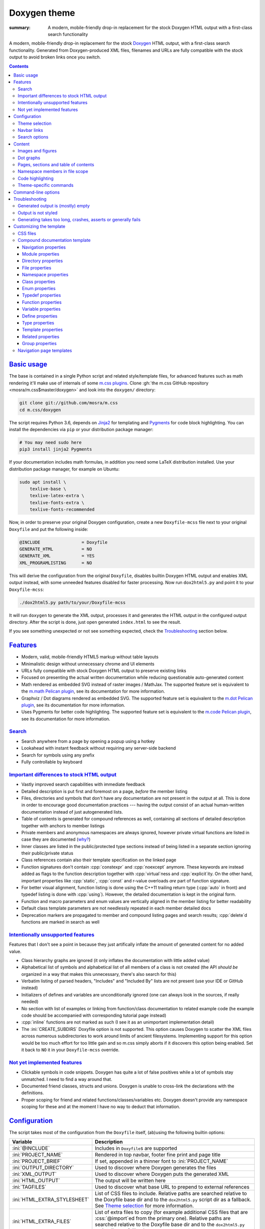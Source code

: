 ..
    This file is part of m.css.

    Copyright © 2017, 2018 Vladimír Vondruš <mosra@centrum.cz>

    Permission is hereby granted, free of charge, to any person obtaining a
    copy of this software and associated documentation files (the "Software"),
    to deal in the Software without restriction, including without limitation
    the rights to use, copy, modify, merge, publish, distribute, sublicense,
    and/or sell copies of the Software, and to permit persons to whom the
    Software is furnished to do so, subject to the following conditions:

    The above copyright notice and this permission notice shall be included
    in all copies or substantial portions of the Software.

    THE SOFTWARE IS PROVIDED "AS IS", WITHOUT WARRANTY OF ANY KIND, EXPRESS OR
    IMPLIED, INCLUDING BUT NOT LIMITED TO THE WARRANTIES OF MERCHANTABILITY,
    FITNESS FOR A PARTICULAR PURPOSE AND NONINFRINGEMENT. IN NO EVENT SHALL
    THE AUTHORS OR COPYRIGHT HOLDERS BE LIABLE FOR ANY CLAIM, DAMAGES OR OTHER
    LIABILITY, WHETHER IN AN ACTION OF CONTRACT, TORT OR OTHERWISE, ARISING
    FROM, OUT OF OR IN CONNECTION WITH THE SOFTWARE OR THE USE OR OTHER
    DEALINGS IN THE SOFTWARE.
..

Doxygen theme
#############

:summary: A modern, mobile-friendly drop-in replacement for the stock Doxygen
    HTML output with a first-class search functionality

.. role:: cpp(code)
    :language: cpp
.. role:: css(code)
    :language: css
.. role:: html(code)
    :language: html
.. role:: ini(code)
    :language: ini
.. role:: jinja(code)
    :language: jinja
.. role:: js(code)
    :language: js
.. role:: py(code)
    :language: py
.. role:: sh(code)
    :language: sh

A modern, mobile-friendly drop-in replacement for the stock
`Doxygen <https://www.doxygen.org>`_ HTML output, with a first-class search
functionality. Generated from Doxygen-produced XML files, filenames and URLs
are fully compatible with the stock output to avoid broken links once you
switch.

.. button-success:: https://doc.magnum.graphics

    Live demo

    doc.magnum.graphics

.. contents::
    :class: m-block m-default

`Basic usage`_
==============

.. note-warning::

    The script depends on features released in Doxygen 1.8.14 (December 2017).
    It may work reasonably well with older versions, but I can't guarantee
    that. Upgrade to the latest version to have the best experience.

    Some features depend on newer versions or patches that are not yet
    integrated in Doxygen, in that case the documentation mentions which
    revision to use or which patch you need to apply.

The base is contained in a single Python script and related style/template
files, for advanced features such as math rendering it'll make use of internals
of some `m.css plugins <{filename}/plugins.rst>`_. Clone
:gh:`the m.css GitHub repository <mosra/m.css$master/doxygen>` and look into
the ``doxygen/`` directory:

.. code:: sh

    git clone git://github.com/mosra/m.css
    cd m.css/doxygen

The script requires Python 3.6, depends on `Jinja2 <http://jinja.pocoo.org/>`_
for templating and `Pygments <http://pygments.org/>`_ for code block
highlighting. You can install the dependencies via ``pip`` or your distribution
package manager:

.. code:: sh

    # You may need sudo here
    pip3 install jinja2 Pygments

If your documentation includes math formulas, in addition you need some LaTeX
distribution installed. Use your distribution package manager, for example on
Ubuntu:

.. code:: sh

    sudo apt install \
        texlive-base \
        texlive-latex-extra \
        texlive-fonts-extra \
        texlive-fonts-recommended

.. note-success::

    This tool makes use of the ``latex2svg.py`` utility from :gh:`tuxu/latex2svg`,
    © 2017 `Tino Wagner <http://www.tinowagner.com/>`_, licensed under
    :gh:`MIT <tuxu/latex2svg$master/LICENSE.md>`.

Now, in order to preserve your original Doxygen configuration, create a new
``Doxyfile-mcss`` file next to your original ``Doxyfile`` and put the following
inside:

.. code:: ini

    @INCLUDE                = Doxyfile
    GENERATE_HTML           = NO
    GENERATE_XML            = YES
    XML_PROGRAMLISTING      = NO

This will derive the configuration from the original ``Doxyfile``, disables
builtin Doxygen HTML output and enables XML output instead, with some unneeded
features disabled for faster processing. Now run ``dox2html5.py`` and point it
to your ``Doxyfile-mcss``:

.. code:: sh

    ./dox2html5.py path/to/your/Doxyfile-mcss

It will run ``doxygen`` to generate the XML output, processes it and generates
the HTML output in the configured output directory. After the script is done,
just open generated ``index.html`` to see the result.

If you see something unexpected or not see something expected, check the
`Troubleshooting`_ section below.

`Features`_
===========

-   Modern, valid, mobile-friendly HTML5 markup without table layouts
-   Minimalistic design without unnecessary chrome and UI elements
-   URLs fully compatible with stock Doxygen HTML output to preserve existing
    links
-   Focused on presenting the actual written documentation while reducing
    questionable auto-generated content
-   Math rendered as embedded SVG instead of raster images / MathJax. The
    supported feature set is equivalent to the `m.math Pelican plugin <{filename}/plugins/math-and-code.rst#math>`_,
    see its documentation for more information.
-   Graphviz / Dot diagrams rendered as embedded SVG. The supported feature set
    is equivalent to the `m.dot Pelican plugin <{filename}/plugins/plots-and-graphs.rst#graphs>`_,
    see its documentation for more information.
-   Uses Pygments for better code highlighting. The supported feature set is
    equivalent to the `m.code Pelican plugin <{filename}/plugins/math-and-code.rst#code>`_,
    see its documentation for more information.

`Search`_
---------

-   Search anywhere from a page by opening a popup using a hotkey
-   Lookahead with instant feedback without requiring any server-side backend
-   Search for symbols using any prefix
-   Fully controllable by keyboard

.. image:: {static}/static/opengl-search.png

.. note-success::

    If you want to know more, the search functionality implementation and
    features are detailed
    `in this blog post <https://blog.magnum.graphics/meta/implementing-a-fast-doxygen-search/>`_.

`Important differences to stock HTML output`_
---------------------------------------------

-   Vastly improved search capabilities with immediate feedback
-   Detailed description is put first and foremost on a page, *before* the
    member listing
-   Files, directories and symbols that don't have any documentation are not
    present in the output at all. This is done in order to encourage good
    documentation practices --- having the output consist of an actual
    human-written documentation instead of just autogenerated lists.
-   Table of contents is generated for compound references as well, containing
    all sections of detailed description together with anchors to member
    listings
-   Private members and anonymous namespaces are always ignored, however
    private virtual functions are listed in case they are documented
    (`why? <http://www.gotw.ca/publications/mill18.htm>`_)
-   Inner classes are listed in the public/protected type sections instead of
    being listed in a separate section ignoring their public/private status
-   Class references contain also their template specification on the linked
    page
-   Function signatures don't contain :cpp:`constexpr` and :cpp:`noexcept`
    anymore. These keywords are instead added as flags to the function
    description together with :cpp:`virtual`\ ness and :cpp:`explicit`\ ity. On
    the other hand, important properties like :cpp:`static`, :cpp:`const` and
    r-value overloads *are* part of function signature.
-   For better visual alignment, function listing is done using the C++11
    trailing return type (:cpp:`auto` in front) and typedef listing is done
    with :cpp:`using`). However, the detailed documentation is kept in the
    original form.
-   Function and macro parameters and enum values are vertically aligned in
    the member listing for better readability
-   Default class template parameters are not needlessly repeated in each
    member detailed docs
-   Deprecation markers are propagated to member and compound listing pages and
    search results; :cpp:`delete`\ d functions are marked in search as well

`Intentionally unsupported features`_
-------------------------------------

.. note-danger:: Warning: opinions

    This list presents my opinions. Not everybody likes my opinions.

Features that I don't see a point in because they just artifically inflate the
amount of generated content for no added value.

-   Class hierarchy graphs are ignored (it only inflates the documentation with
    little added value)
-   Alphabetical list of symbols and alphabetical list of all members of a
    class is not created (the API *should be* organized in a way that makes
    this unnecessary, there's also search for this)
-   Verbatim listing of parsed headers, "Includes" and "Included By" lists are
    not present (use your IDE or GitHub instead)
-   Initializers of defines and variables are unconditionally ignored (one can
    always look in the sources, if really needed)
-   No section with list of examples or linking from function/class
    documentation to related example code (he example code should be
    accompanied with corresponding tutorial page instead)
-   :cpp:`inline` functions are not marked as such (I see it as an unimportant
    implementation detail)
-   The :ini:`CREATE_SUBDIRS` Doxyfile option is not supported. This option
    causes Doxygen to scatter the XML files across numerous subdirectories to
    work around limits of ancient filesystems. Implementing support for this
    option would be too much effort for too little gain and so m.css simply
    aborts if it discovers this option being enabled. Set it back to ``NO`` it
    in your ``Doxyfile-mcss`` override.

`Not yet implemented features`_
-------------------------------

-   Clickable symbols in code snippets. Doxygen has quite a lot of false
    positives while a lot of symbols stay unmatched. I need to find a way
    around that.
-   Documented friend classes, structs and unions. Doxygen is unable to
    cross-link the declarations with the definitions.
-   Proper scoping for friend and related functions/classes/variables etc.
    Doxygen doesn't provide any namespace scoping for these and at the moment
    I have no way to deduct that information.

`Configuration`_
================

The script takes most of the configuration from the ``Doxyfile`` itself,
(ab)using the following builtin options:

.. class:: m-table m-fullwidth

=============================== ===============================================
Variable                        Description
=============================== ===============================================
:ini:`@INCLUDE`                 Includes in ``Doxyfile``\ s are supported
:ini:`PROJECT_NAME`             Rendered in top navbar, footer fine print and
                                page title
:ini:`PROJECT_BRIEF`            If set, appended in a thinner font to
                                :ini:`PROJECT_NAME`
:ini:`OUTPUT_DIRECTORY`         Used to discover where Doxygen generates the
                                files
:ini:`XML_OUTPUT`               Used to discover where Doxygen puts the
                                generated XML
:ini:`HTML_OUTPUT`              The output will be written here
:ini:`TAGFILES`                 Used to discover what base URL to prepend to
                                external references
:ini:`HTML_EXTRA_STYLESHEET`    List of CSS files to include. Relative paths
                                are searched relative to the Doxyfile base dir
                                and to the ``dox2html5.py`` script dir as a
                                fallback. See `Theme selection`_ for more
                                information.
:ini:`HTML_EXTRA_FILES`         List of extra files to copy (for example
                                additional CSS files that are :css:`@import`\ ed
                                from the primary one). Relative paths are
                                searched relative to the Doxyfile base dir and
                                to the ``dox2html5.py`` script dir as a
                                fallback.
:ini:`DOT_FONTNAME`             Font name to use for ``@dot`` and ``@dotfile``
                                commands. To ensure consistent look with the
                                default m.css themes, set it to
                                ``Source Sans Pro``. Doxygen default is
                                ``Helvetica``.
:ini:`DOT_FONTSIZE`             Font size to use for ``@dot`` and ``@dotfile``
                                commands. To ensure consistent look with the
                                default m.css themes, set it to ``16``.
                                Doxygen default is ``10``.
=============================== ===============================================

In addition, the m.css Doxygen theme recognizes the following extra options:

.. class:: m-table m-fullwidth

=================================== ===========================================
Variable                            Description
=================================== ===========================================
:ini:`M_THEME_COLOR`                Color for :html:`<meta name="theme-color" />`,
                                    corresponding to the CSS style. If empty,
                                    no :html:`<meta>` tag is rendered. See
                                    `Theme selection`_ for more information.
:ini:`M_FAVICON`                    Favicon URL, used to populate
                                    :html:`<link rel="icon" />`. If empty, no
                                    :html:`<link>` tag is rendered. Relative
                                    paths are searched relative to the Doxyfile
                                    base dir and to the ``dox2html5.py`` script
                                    dir as a fallback. See `Theme selection`_
                                    for more information.
:ini:`M_LINKS_NAVBAR1`              Left navbar column links. See
                                    `Navbar links`_ for more information.
:ini:`M_LINKS_NAVBAR2`              Right navbar column links. See
                                    `Navbar links`_ for more information.
:ini:`M_MAIN_PROJECT_URL`           If set and :ini:`PROJECT_BRIEF` is also
                                    set, then :ini:`PROJECT_NAME` in the top
                                    navbar will link to this URL and
                                    :ini:`PROJECT_BRIEF` into the documentation
                                    main page, similarly as `shown here <{filename}/css/page-layout.rst#link-back-to-main-site-from-a-subsite>`_.
:ini:`M_HTML_HEADER`                HTML code to put at the end of the
                                    :html:`<head>` element. Useful for linking
                                    arbitrary JavaScript code or, for example,
                                    adding :html:`<link>` CSS stylesheets with
                                    additional properties and IDs that are
                                    otherwise not possible with just
                                    :ini:`HTML_EXTRA_STYLESHEET`
:ini:`M_PAGE_HEADER`                HTML code to put at the top of every page.
                                    Useful for example to link to different
                                    versions of the same documentation. The
                                    ``{filename}`` placeholder is replaced with
                                    current file name.
:ini:`M_PAGE_FINE_PRINT`            HTML code to put into the footer. If not
                                    set, a default generic text is used. If
                                    empty, no footer is rendered at all. The
                                    ``{doxygen_version}`` placeholder is
                                    replaced with Doxygen version that
                                    generated the input XML files.
:ini:`M_CLASS_TREE_EXPAND_LEVELS`   How many levels of the class tree to
                                    expand. ``0`` means only the top-level
                                    symbols are shown. If not set, ``1`` is
                                    used.
:ini:`M_FILE_TREE_EXPAND_LEVELS`    How many levels of the file tree to expand.
                                    ``0`` means only the top-level dirs/files
                                    are shown. If not set, ``1`` is used.
:ini:`M_EXPAND_INNER_TYPES`         Whether to expand inner types (e.g. a class
                                    inside a class) in the symbol tree. If not
                                    set, ``NO`` is used.
:ini:`M_MATH_CACHE_FILE`            File to cache rendered math formulas. If
                                    not set, ``m.math.cache`` file in the
                                    output directory is used. Old cached output
                                    is periodically pruned and new formulas
                                    added to the file. Set it empty to disable
                                    caching.
:ini:`M_SEARCH_DISABLED`            Disable search functionality. If this
                                    option is set, no search data is compiled
                                    and the rendered HTML does not contain any
                                    search-related UI or support. If not set,
                                    ``NO`` is used.
:ini:`M_SEARCH_DOWNLOAD_BINARY`     Download search data as a binary to save
                                    bandwidth and initial processing time. If
                                    not set, ``NO`` is used. See `Search`_ for
                                    more information.
:ini:`M_SEARCH_HELP`                HTML code to display as help text on empty
                                    search popup. If not set, a default message
                                    is used. Has effect only if
                                    :ini:`M_SEARCH_DISABLED` is not ``YES``.
:ini:`M_SEARCH_EXTERNAL_URL`        URL for external search. The ``{query}``
                                    placeholder is replaced with urlencoded
                                    search string. If not set, no external
                                    search is offered. See `Search`_ for more
                                    information. Has effect only if
                                    :ini:`M_SEARCH_DISABLED` is not ``YES``.
=================================== ===========================================

Note that namespace, directory and page lists are always fully expanded as
these are not expected to be excessively large.

.. block-success:: Hiding extra options from Doxygen

    Doxygen complains on unknown options, so it's possible to add them
    prefixed with ``##!``. Line continuations are supported too, using ``##!``
    ensures that the options also survive Doxyfile upgrades using
    ``doxygen -u`` (which is not the case when the options would be specified
    directly):

    .. code:: ini

        ##! M_LINKS_NAVBAR1 = pages \
        ##!                   modules

`Theme selection`_
------------------

By default, the `dark m.css theme <{filename}/css/themes.rst#dark>`_ together
with Doxygen-theme-specific additions is used, which corresponds to the
following configuration:

.. code:: ini

    HTML_EXTRA_STYLESHEET = \
        https://fonts.googleapis.com/css?family=Source+Sans+Pro:400,400i,600,600i%7CSource+Code+Pro:400,400i,600 \
        ../css/m-dark+doxygen.compiled.css
    M_THEME_COLOR = #22272e
    M_FAVICON = favicon-dark.png

If you have a site already using the ``m-dark.compiled.css`` file, there's
another file called ``m-dark.doxygen.compiled.css``, which contains just the
Doxygen-theme-specific additions so you can reuse the already cached
``m-dark.compiled.css`` file from your main site:

.. code:: ini

    HTML_EXTRA_STYLESHEET = \
        https://fonts.googleapis.com/css?family=Source+Sans+Pro:400,400i,600,600i%7CSource+Code+Pro:400,400i,600 \
        ../css/m-dark.compiled.css \
        ../css/m-dark.doxygen.compiled.css
    M_THEME_COLOR = #22272e

If you prefer the `light m.css theme <{filename}/css/themes.rst#light>`_
instead, use the following configuration (and, similarly, you can use
``m-light.compiled.css`` together with ``m-light.doxygen.compiled-css`` in
place of ``m-light+doxygen.compiled.css``:

.. code:: ini

    HTML_EXTRA_STYLESHEET = \
        https://fonts.googleapis.com/css?family=Libre+Baskerville:400,400i,700,700i%7CSource+Code+Pro:400,400i,600 \
        ../css/m-light+doxygen.compiled.css
    M_THEME_COLOR = #cb4b16
    M_FAVICON = favicon-light.png

See the `CSS files`_ section below for more information about customizing the
CSS files.

`Navbar links`_
---------------

The :ini:`M_LINKS_NAVBAR1` and :ini:`M_LINKS_NAVBAR2` options define which
links are shown on the top navbar, split into left and right column on small
screen sizes. These options take a whitespace-separated list of compound IDs
and additionally the special ``pages``, ``modules``, ``namespaces``,
``annotated``, ``files`` IDs. By default the variables are defined like
following:

.. code:: ini

    M_LINKS_NAVBAR1 = pages namespaces
    M_LINKS_NAVBAR2 = annotated files

.. note-info::

    The theme by default assumes that the project is grouping symbols in
    namespaces. If you use modules (``@addtogroup`` and related commands) and
    you want to show their index in the navbar, add ``modules`` to one of
    the :ini:`M_LINKS_NAVBAR*` options, for example:

    .. code:: ini

        M_LINKS_NAVBAR1 = pages modules
        M_LINKS_NAVBAR2 = annotated files

Titles for the links are taken implicitly. Empty :ini:`M_LINKS_NAVBAR2` will
cause the navigation appear in a single column, setting both empty will cause
the navbar links to not be rendered at all.

A menu item is higlighted if a compound with the same ID is the current page
(and similarly for the special ``pages``, ... IDs).

It's possible to specify sub-menu items by enclosing more than one ID in
quotes. The top-level items then have to be specified each on a single line.
Example (note the mangled names, corresponding to filenames of given compounds
generated by Doxygen):

.. code:: ini

    M_LINKS_NAVBAR1 = \
        "namespaces namespaceFoo namespaceBar namespaceUtils" \
        "files dir_d3b07384d113edec49eaa6238ad5ff00 dir_cbd8f7984c654c25512e3d9241ae569f"

This will put links to namespaces Foo, Bar and Utils as a sub-items of a
top-level *Namespaces* item and links to two subdirectories as sub-items of the
*Files* item.

For custom links in the navbar it's possible to use HTML code directly, both
for a top-level item or in a submenu. The item is taken as everything from the
initial :html:`<a` to the first closing :html:`</a>`. In the following snippet,
there are two top-level items, first linking to the page index and having a
submenu linking to an e-mail address and a ``fine-print`` page and the second
linking to a GitHub project page:

.. code:: ini

    M_LINKS_NAVBAR2 = \
        "pages <a href=\"mailto:mosra@centrum.cz\">Contact</a> fine-print" \
        "<a href=\"https://github.com/mosra/m.css\">GitHub</a>"

`Search options`_
-----------------

Symbol search is implemented using JavaScript Typed Arrays and does not need
any server-side functionality to perform well --- the client automatically
downloads a tightly packed binary containing search data and performs search
directly on it.

However, due to `restrictions of Chromium-based browsers <https://bugs.chromium.org/p/chromium/issues/detail?id=40787&q=ajax%20local&colspec=ID%20Stars%20Pri%20Area%20Feature%20Type%20Status%20Summary%20Modified%20Owner%20Mstone%20OS>`_,
it's not possible to download data using :js:`XMLHttpRequest` when served from
a local file-system. Because of that, the search defaults to producing a
Base85-encoded representation of the search binary and loading that
asynchronously as a plain JavaScript file. This results in the search data
being 25% larger, but since this is for serving from a local filesystem, it's
not considered a problem. If your docs are accessed through a server (or you
don't need Chrome support), enable the :ini:`M_SEARCH_DOWNLOAD_BINARY` option.

If :ini:`M_SEARCH_EXTERNAL_URL` is specified, full-text search using an
external search engine is offered if nothing is found for given string or if
the user has JavaScript disabled. It's recommended to restrict the search to
a particular domain or add additional keywords to the search query to filter
out irrelevant results. Example, using Google search engine and restricting
the search to a subdomain:

.. code:: ini

    M_SEARCH_EXTERNAL_URL = "https://google.com/search?q=site:doc.magnum.graphics+{query}"

`Content`_
==========

Brief and detailed description is parsed as-is with the following
modifications:

-   Function parameter documentation, return value documentation, template
    parameter and exception documentation is extracted out of the text flow to
    allow for more flexible styling. It's also reordered to match parameter
    order and warnings are emitted if there are mismatches.
-   To make text content wrap better on narrow screens, :html:`<wbr/>` tags are
    added after ``::`` and ``_`` in long symbols in link titles and after ``/``
    in URLs.

Single-paragraph list items, function parameter description, table cell content
and return value documentation is stripped from the enclosing :html:`<p>` tag
to make the output more compact. If multiple paragraphs are present, nothing is
stripped. In case of lists, they are then rendered in an inflated form.
However, in order to achieve even spacing also with single-paragraph items,
it's needed use some explicit markup. Adding :html:`<p></p>` to a
single-paragraph item will make sure the enclosing :html:`<p>` is not stripped.

.. code-figure::

    .. code:: c++

        /**
        -   A list

            of multiple

            paragraphs.

        -   Another item

            <p></p>

            -   A sub list

                Another paragraph
        */

    .. raw:: html

        <ul>
          <li>
            <p>A list</p>
            <p>of multiple</p>
            <p>paragraphs.</p>
          </li>
          <li>
            <p>Another item</p>
            <ul>
              <li>
                <p>A sub list</p>
                <p>Another paragraph</p>
              </li>
            </ul>
          </li>
        </ul>

`Images and figures`_
---------------------

To match the stock HTML output, images that are marked with ``html`` target are
used. If image name is present, the image is rendered as a figure with caption.
It's possible affect width/height of the image using the ``sizespec`` parameter
(unlike stock Doxygen, which makes use of this field only for LaTeX output and
ignores it for HTML output). The parameter is converted to an inline CSS
:css:`width` or :css:`height` property, so the value has to contain the units
as well:

.. code:: c++

    /**
    @image image.png width=250px
    */

`Dot graphs`_
-------------

Grapviz ``dot`` graphs from the ``@dot`` and ``@dotfile`` commands are rendered
as an inline SVG. Graph name and the ``sizespec`` works equivalently to the
`Images and figures`_.

`Pages, sections and table of contents`_
----------------------------------------

Table of contents is unconditionally generated for all compound documentation
pages and includes both ``@section`` blocks in the detailed documentation as
well as the reference sections. If your documentation is using Markdown-style
headers (prefixed with ``##``, for example), the script is not able to generate
TOC entries for these. Upon encountering them, tt will warn and suggest to use
the ``@section`` command instead.

Table of contents for pages is generated only if they specify
``@tableofcontents`` in their documentation block.

`Namespace members in file scope`_
----------------------------------

Doxygen by default doesn't render namespace members for file documentation in
its XML output. To match the behavior of stock HTML output, enable the
:ini:`XML_NS_MEMB_FILE_SCOPE` option:

.. code:: ini

    XML_NS_MEMB_FILE_SCOPE = YES

.. note-warning:: Doxygen patches

    In order to use the :ini:`XML_NS_MEMB_FILE_SCOPE` option, you need Doxygen
    1.8.15 (released December 2018).

`Code highlighting`_
--------------------

Every code snippet should be annotated with language-specific extension like in
the example below. If not, the theme will assume C++ and emit a warning on
output. Language of snippets included via ``@include`` and related commands is
autodetected from filename.

.. code:: c++

    /**
    @code{.cpp}
    int main() { }
    @endcode
    */

Besides native Pygments mapping of file extensions to languages, there are the
following special cases:

.. class:: m-table m-fullwidth

=================== ===========================================================
Filename suffix     Detected language
=================== ===========================================================
``.h``              C++ (instead of C)
``.h.cmake``        C++ (instead of CMake), as this extension is often used for
                    C++ headers that are preprocessed with CMake
``.glsl``           GLSL. For some reason, stock Pygments detect only
                    ``.vert``, ``.frag`` and ``.geo`` extensions as GLSL.
``.conf``           INI (key-value configuration files)
``.ansi``           `Colored terminal output <{filename}/css/components.rst#colored-terminal-output>`_.
                    Use ``.shell-session`` pseudo-extension for simple
                    uncolored terminal output.
``.xml-jinja``      Jinja templates in XML markup (these don't have any
                    well-known extension otherwise)
``.html-jinja``     Jinja templates in HTML markup (these don't have any
                    well-known extension otherwise)
``.jinja``          Jinja templates (these don't have any
                    well-known extension otherwise)
=================== ===========================================================

The theme has experimental support for inline code highlighting. Inline code is
distinguished from code blocks using the following rules:

-   Code that is delimited from surrounding paragraphs with an empty line is
    considered as block.
-   Code that is coming from ``@include``, ``@snippet`` and related commands
    that paste external file content is always considered as block.
-   Code that is coming from ``@code`` and is not alone in a paragraph is
    considered as inline.
-   For compatibility reasons, if code that is detected as inline consists of
    more than one line, it's rendered as code block and a warning is printed to
    output.

Inline highlighted code is written also using the ``@code`` command, but as
writing things like

.. code:: c++

    /** Returns @code{.cpp} Magnum::Vector2 @endcode, which is
        @code{.glsl} vec2 @endcode in GLSL. */

is too verbose, it's advised to configure some aliases in your ``Doxyfile-mcss``.
For example, you can configure an alias for general inline code snippets and
shorter versions for commonly used languages like C++ and CMake.

.. code:: ini

    ALIASES += \
        "cb{1}=@code{\1}" \
        "ce=@endcode" \
        "cpp=@code{.cpp}" \
        "cmake=@code{.cmake}"

With this in place the above could be then written simply as:

.. code:: c++

    /** Returns @cpp Magnum::Vector2 @ce, which is @cb{.glsl} vec2 @ce in GLSL. */

If you need to preserve compatibility with stock Doxygen HTML output (because
it renders all ``@code`` sections as blocks), use the following fallback
aliases in the original ``Doxyfile``:

.. code:: ini

    ALIASES += \
        "cb{1}=<tt>" \
        "ce=</tt>" \
        "cpp=<tt>" \
        "cmake=<tt>"

.. block-warning:: Doxygen limitations

    It's not possible to use inline code highlighting in ``@brief``
    description. Code placed there is moved by Doxygen to the detailed
    description. Similarly, it's not possible to use it in an ``@xrefitem``
    (``@todo``, ``@bug``...) paragraph --- code placed there is moved to a
    paragraph after (but it works as expected for ``@note`` and similar).

    It's not possible to put a ``@code`` block (delimited by blank lines) to a
    Markdown list. A workaround is to use explicit HTML markup instead. See
    `Content`_ for more information about list behavior.

    .. code-figure::

        .. code:: c++

            /**
            <ul>
            <li>
                A paragraph.

                @code{.cpp}
                #include <os>
                @endcode
            </li>
            <li>
                Another paragraph.

                Yet another
            </li>
            </ul>
            */

        .. raw:: html

            <ul>
              <li>
                <p>A paragraph.</p>
                <pre class="m-code"><span class="cp">#include</span> <span class="cpf">&lt;os&gt;</span><span class="cp"></span></pre>
              </li>
              <li>
                <p>Another paragraph.</p>
                <p>Yet another</p>
              </li>
            </ul>

`Theme-specific commands`_
--------------------------

It's possible to insert custom m.css classes into the Doxygen output. Add the
following to your ``Doxyfile-mcss``:

.. code:: ini

    ALIASES += \
        "m_div{1}=@xmlonly<mcss:div xmlns:mcss=\"http://mcss.mosra.cz/doxygen/\" mcss:class=\"\1\">@endxmlonly" \
        "m_enddiv=@xmlonly</mcss:div>@endxmlonly" \
        "m_span{1}=@xmlonly<mcss:span xmlns:mcss=\"http://mcss.mosra.cz/doxygen/\" mcss:class=\"\1\">@endxmlonly" \
        "m_endspan=@xmlonly</mcss:span>@endxmlonly" \
        "m_class{1}=@xmlonly<mcss:class xmlns:mcss=\"http://mcss.mosra.cz/doxygen/\" mcss:class=\"\1\" />@endxmlonly" \
        "m_footernavigation=@xmlonly<mcss:footernavigation xmlns:mcss=\"http://mcss.mosra.cz/doxygen/\" />@endxmlonly" \
        "m_examplenavigation{2}=@xmlonly<mcss:examplenavigation xmlns:mcss=\"http://mcss.mosra.cz/doxygen/\" mcss:page=\"\1\" mcss:prefix=\"\2\" />@endxmlonly" \
        "m_keywords{1}=@xmlonly<mcss:search xmlns:mcss=\"http://mcss.mosra.cz/doxygen/\" mcss:keywords=\"\1\" />@endxmlonly" \
        "m_keyword{3}=@xmlonly<mcss:search xmlns:mcss=\"http://mcss.mosra.cz/doxygen/\" mcss:keyword=\"\1\" mcss:title=\"\2\" mcss:suffix-length=\"\3\" />@endxmlonly" \
        "m_enum_values_as_keywords=@xmlonly<mcss:search xmlns:mcss=\"http://mcss.mosra.cz/doxygen/\" mcss:enum-values-as-keywords=\"true\" />@endxmlonly"

If you need backwards compatibility with stock Doxygen HTML output, just make
the aliases empty in your original ``Doxyfile``. Note that you can rename the
aliases however you want to fit your naming scheme.

.. code:: ini

    ALIASES += \
        "m_div{1}=" \
        "m_enddiv=" \
        "m_span{1}=" \
        "m_endspan=" \
        "m_class{1}=" \
        "m_footernavigation=" \
        "m_examplenavigation{2}" \
        "m_keywords{1}=" \
        "m_keyword{3}=" \
        "m_enum_values_as_keywords="

With ``@m_class`` it's possible to add CSS classes to the immediately following
paragraph, image, table, list or math formula block. When used before a block
such as ``@par``, ``@note``, ``@see`` or ``@xrefitem``, the CSS class fully
overrides the block styling. By default :css:`.m-note` with some color and
:html:`<h4>` is used, with ``@m_class`` before it get :html:`<h3>` for the
title and you can turn it into a block, for example:

.. code-figure::

    .. code:: c++

        /**
        @m_class{m-block m-success}

        @par Third-party license info
            This utility depends on the [Magnum engine](https://magnum.graphics).
            It's licensed under MIT, so all you need to do is mention it in the
            credits of your commercial app.
        */

    .. block-success:: Third-party license info

        This utility depends on the `Magnum engine <https://magnum.graphics>`_.
        It's licensed under MIT, so all you need to do is mention it in the
        credits of your commercial app.

When used inline, it affects the immediately following emphasis, strong text,
link or inline math formula. Example usage:

.. code-figure::

    .. code:: c++

        /**
        A green formula:

        @m_class{m-success}

        @f[
            e^{i \pi} + 1 = 0
        @f]

        Use the @m_class{m-label m-warning} **Shift** key.
        */

    .. role:: label-warning
        :class: m-label m-warning

    A green formula:

    .. math::
        :class: m-success

        e^{i \pi} + 1 = 0

    Use the :label-warning:`Shift` key.

.. note-info::

    Due to parsing ambiguities, in order to affect the whole block with
    ``@m_class`` instead of just the immediately following inline element, you
    have to separate it from the paragraph with a blank line:

    .. code:: c++

        /**
        @m_class{m-text m-green}

        @m_class{m-text m-big}
        **This text is big,** but the whole paragraph is green.
        */

The builtin ``@parblock`` command can be combined with ``@m_class`` to wrap a
block of HTML code in a :html:`<div>` and add CSS classes to it. With
``@m_div`` and ``@m_span`` it's possible to wrap individual paragraphs or
inline text in :html:`<div>` / :html:`<span>` and add CSS classes to them
without any extra elements being added. Example usage and corresponding
rendered HTML output:

.. code-figure::

    .. code:: c++

        /**
        @m_class{m-note m-dim m-text-center} @parblock
        This block is rendered in a dim note.

        Centered.
        @endparblock

        @m_div{m-button m-primary} <a href="https://doc.magnum.graphics/">@m_div{m-big}See
        it live! @m_enddiv @m_div{m-small} uses the m.css theme @m_enddiv </a> @m_enddiv

        This text contains a @span{m-text m-success} green @endspan word.
        */

    .. note-dim::
        :class: m-text-center

        This paragraph is rendered in a dim note.

        Centered.

    .. button-primary:: https://doc.magnum.graphics

        See it live!

        uses the m.css theme

    .. role:: success
        :class: m-text m-success

    This text contains a :success:`green` word.

.. note-warning::

    Note that due to Doxygen XML output limitations it's not possible to wrap
    multiple paragraphs with ``@m_div`` / ``@m_span``, attempt to do that will
    result in an invalid XML that can't be processed. Use the ``@parblock`` in
    that case instead. Similarly, if you forget a closing ``@m_enddiv`` /
    ``@m_endspan`` or misplace them, the result will be an invalid XML file.

It's possible to combine ``@par`` with ``@parblock`` to create blocks, notes
and other `m.css components <{filename}/css/components.rst>`_ with arbitrary
contents. The ``@par`` command visuals can be fully overriden by putting ``@m_class`` in front, the ``@parblock`` after will ensure everything will
belong inside. A bit recursive example:

.. code-figure::

    .. code:: c++

        /**
        @m_class{m-block m-success} @par How to get the answer
        @parblock
            It's simple:

            @m_class{m-code-figure} @parblock
                @code{.cpp}
                // this is the code
                printf("The answer to the universe and everything is %d.", 5*9);
                @endcode

                @code{.shell-session}
                The answer to the universe and everything is 42.
                @endcode
            @endparblock
        @endparblock
        */

    .. block-success:: How to get an answer

        It's simple:

        .. code-figure::

            .. code:: c++

                // this is the code
                printf("The answer to the universe and everything is %d.", 5*9);

            .. code:: shell-session

                The answer to the universe and everything is 42.

The ``@m_footernavigation`` command is similar to ``@tableofcontents``, but
across pages --- if a page is a subpage of some other page and this command is
present in page detailed description, it will cause the footer of the rendered
page to contain a link to previous, parent and next page according to defined
page order.

The ``@m_examplenavigation`` command is able to put breadcrumb navigation to
parent page(s) of ``@example`` listings in order to make it easier for users to
return back from example source code to a tutorial page, for example. When used
in combination with ``@m_footernavigation``, navigation to parent page and to
prev/next file of the same example is put at the bottom of the page. The
``@m_examplenavigation`` command takes two arguments, first is the parent page
for this example (used to build the breadcrumb and footer navigation), second
is example path prefix (which is then stripped from page title and is also used
to discover which example files belong together). Example usage --- the
``@m_examplenavigation`` and ``@m_footernavigation`` commands are simply
appended the an existing ``@example`` command.

.. code:: c++

    /**
    @example helloworld/CMakeLists.txt @m_examplenavigation{example,helloworld/} @m_footernavigation
    @example helloworld/configure.h.cmake @m_examplenavigation{example,helloworld/} @m_footernavigation
    @example helloworld/main.cpp @m_examplenavigation{example,helloworld/} @m_footernavigation
    */

The purpose of ``@m_keywords``, ``@m_keyword`` and ``@m_enum_values_as_keywords``
command is to add further search keywords to given documented symbols. Use
``@m_keywords`` to enter whitespace-separated list of keywords. The
``@m_enum_values_as_keywords`` command will add initializers of given enum
values as keywords for each corresponding value, it's ignored when not used in
enum description block. In the following example, an OpenGL wrapper API adds GL
API names as keywords for easier discoverability, so e.g. the
:cpp:`Texture2D::setStorage()` function is also found when typing
``glTexStorage2D()`` into the search field, or the :cpp:`Renderer::Feature::DepthTest`
enum value is found when entering :cpp:`GL_DEPTH_TEST`:

.. code:: c++

    /**
     * @brief Set texture storage
     *
     * @m_keywords{glTexStorage2D() glTextureStorage2D()}
     */
    Texture2D& Texture2D::setStorage(...);

    /**
     * @brief Renderer feature
     *
     * @m_enum_values_as_keywords
     */
    enum class RendererFeature: GLenum {
        /** Depth test */
        DepthTest = GL_DEPTH_TEST,

        ...
    };

The ``@m_keyword`` command is useful if you need to enter a keyword containing
spaces, the optional second and third parameter allow you to specify a
different title and suffix length. Example usage --- in the first case below,
the page will be discoverable both using its primary title and using
*TCB spline support*, in the second and third case the two overloads of the
:cpp:`lerp()` function are discoverable also via :cpp:`mix()`, displaying
either *GLSL mix()* or *GLSL mix(genType, genType, float)* in the search
results. The last parameter is suffix length, needed to correctly higlight the
*mix* substring when there are additional characters at the end of the title.
If not specified, it defaults to :cpp:`0`, meaning the search string is a
suffix of the title.

.. code:: c++

    /**
     * @page splines-tcb Kochanek–Bartels spline support
     * @m_keyword{TCB spline support,,}
     */

    /**
     * @brief Clamp a value
     * @m_keyword{clamp(),GLSL clamp(),}
     */
    float lerp(float x, float y, float a);

    /**
     * @brief Clamp a value
     * @m_keyword{mix(),GLSL mix(genType\, genType\, float),23}
     */
    template<class T> lerp(const T& x, const T& y, float a);

`Command-line options`_
=======================

.. code:: sh

    ./dox2html5.py [-h] [--templates TEMPLATES] [--wildcard WILDCARD]
                   [--index-pages INDEX_PAGES [INDEX_PAGES ...]]
                   [--no-doxygen] [--search-no-subtree-merging]
                   [--search-no-lookahead-barriers]
                   [--search-no-prefix-merging] [--sort-globbed-files]
                   [--debug]
                   doxyfile

Arguments:

-   ``doxyfile`` --- where the Doxyfile is

Options:

-   ``-h``, ``--help`` --- show this help message and exit
-   ``--templates TEMPLATES`` --- template directory. Defaults to the
    ``templates/`` subdirectory if not set.
-   ``--wildcard WILDCARD`` --- only process files matching the wildcard.
    Useful for debugging to speed up / restrict the processing to a subset of
    files. Defaults to ``*.xml`` if not set.
-   ``--index-pages INDEX_PAGES [INDEX_PAGES ...]`` --- index page templates.
    By default, if not set, the index pages are matching stock Doxygen, i.e.
    ``annotated.html``, ``files.html``, ``modules.html``, ``namespaces.html``
    and ``pages.html``.
    See `Navigation page templates`_ section below for more information.
-   ``--no-doxygen`` --- don't run Doxygen before. By default Doxygen is run
    before the script to refresh the generated XML output.
-   ``--search-no-subtree-merging`` --- don't optimize search data size by
    merging subtrees
-   ``--search-no-lookahead-barriers`` --- don't insert search lookahead
    barriers that improve search result relevance
-   ``--search-no-prefix-merging`` --- don't merge search result prefixes
-   ``--sort-globbed-files`` --- sort globbed files for better reproducibility
-   ``--debug`` --- verbose debug output. Useful for debugging.

`Troubleshooting`_
==================

`Generated output is (mostly) empty`_
-------------------------------------

As stated in the `Features <#important-differences-to-stock-html-output>`_
section above; files, directories and symbols with no documentation are not
present in the output at all. In particular, when all your sources are under a
subdirectory and/or a namespace and that subdirectory / namespace is not
documented, the file / symbol tree will not show anything.

A simple ``@brief`` entry is enough to fix this. For example, if you have a
:cpp:`MorningCoffee::CleanCup` class that's available from
:cpp:`#include <MorningCoffee/CleanCup.h>`, these documentation blocks are
enough to have the directory, file, namespace and also the class appear in the
file / symbol tree:

.. code:: c++

    /** @dir MorningCoffee
     * @brief Namespace @ref MorningCoffee
     */
    /** @namespace MorningCoffee
     * @brief The Morning Coffee library
     */

.. code:: c++

    // CleanCup.h

    /** @file
     * @brief Class @ref CleanCup
     */

    namespace MorningCoffee {

        /**
         * @brief A clean cup
         */
        class CleanCup {

        ...

To help you debugging this, run ``dox2html5.py`` with the ``--debug`` option.
and look for entries that look like below. Because there are many false
positives, this information is not present in the non-verbose output.

.. code:: shell-session

    DEBUG:root:dir_22305cb0964bbe63c21991dd2265ce48.xml: neither brief nor
    detailed description present, skipping

`Output is not styled`_
-----------------------

If your ``Doxyfile`` contains a non-empty :ini:`HTML_EXTRA_STYLESHEET` option,
m.css will use CSS files from there instead of the builtin ones. Either
override it to an empty value in your ``Doxyfile-mcss`` or specify proper CSS
files explicitly as mentioned in the `Theme selection`_ section.

`Generating takes too long, crashes, asserts or generally fails`_
-----------------------------------------------------------------

The XML output generated by Doxygen is underspecified and unnecessarily
complex, so it might very well happen that your documentation triggers some
untested code path. The script is designed to fail early and hard instead of
silently continuing and producing wrong output --- if you see an assertion
failure or a crash or things seem to be stuck, you can do the following:

-   Re-run the script with the ``--debug`` option. That will list what XML file
    is being processed at the moment and helps you narrow down the issue to a
    particular file.
-   At the moment, math formula rendering is not batched and takes very long,
    as LaTeX is started separately for every occurrence.
    :gh:`Help in this area is welcome. <mosra/m.css#32>`
-   Try with a freshly generated ``Doxyfile``. If it stops happening, the
    problem might be related to some configuration option (but maybe also an
    alias or preprocessor :cpp:`#define` that's not defined anymore)
-   m.css currently expects only C++ input. If you have Python or some other
    language on input, it will get very confused very fast. This can be also
    caused by a file being included by accident, restrict the :ini:`INPUT` and
    :ini:`FILE_PATTERNS` options to prevent that.
-   Try to narrow the problem down to a small code snippet and
    `submit a bug report <https://github.com/mosra/m.css/issues/new>`_ with
    given snippet and all relevant info (especially Doxygen version). Or ask
    in the `Gitter chat <https://gitter.im/mosra/m.css>`_. If I'm not able to
    provide a fix right away, there's a great chance I've already seen such
    problem and can suggest a workaround at least.

`Customizing the template`_
===========================

The rest of the documentation explains how to customize the builtin template to
better suit your needs. Each documentation file is generated from one of the
template files that are bundled with the script. However, it's possible to
provide your own Jinja2 template files for customized experience as well as
modify the CSS styling.

`CSS files`_
------------

By default, compiled CSS files are used to reduce amount of HTTP requests and
bandwidth needed for viewing the documentation. However, for easier
customization and debugging it's better to use the unprocessed stylesheets. The
:ini:`HTML_EXTRA_STYLESHEET` lists all files that go to the :html:`<link rel="stylesheet" />`
in the resulting HTML markup, while :ini:`HTML_EXTRA_FILES` lists the
indirectly referenced files that need to be copied to the output as well. Below
is an example configuration corresponding to the dark theme:

.. code:: ini

    HTML_EXTRA_STYLESHEET = \
        https://fonts.googleapis.com/css?family=Source+Sans+Pro:400,400i,600,600i%7CSource+Code+Pro:400,400i,600 \
        ../css/m-dark.css \
        ../css/m-doxygen.css
    HTML_EXTRA_FILES = \
        ../css/m-grid.css \
        ../css/m-components.css \
        ../css/pygments-dark.css \
        ../css/pygments-console.css
    M_THEME_COLOR = #22272e

After making desired changes to the source files, it's possible to postprocess
them back to the compiled version using the ``postprocess.py`` utility as
explained in the `CSS themes <{filename}/css/themes.rst#make-your-own>`_
documentation. In case of the dark theme, the ``m-dark+doxygen.compiled.css``
and ``m-dark.doxygen.compiled.css`` files are produced like this:

.. code:: sh

    cd css
    ./postprocess.py m-dark.css m-doxygen.css -o m-dark+doxygen.compiled.css
    ./postprocess.py m-dark.css m-doxygen.css --no-import -o m-dark.doxygen.compiled.css

`Compound documentation template`_
----------------------------------

For compound documentation one output HTML file corresponds to one input XML
file and there are some naming conventions imposed by Doxygen.

.. class:: m-table m-fullwidth

======================= =======================================================
Filename                Use
======================= =======================================================
``class.html``          Class documentation, read from ``class*.xml`` and saved
                        as ``class*.html``
``dir.html``            Directory documentation, read from ``dir_*.xml`` and
                        saved as ``dir_*.html``
``example.html``        Example code listing, read from ``*-example.xml`` and
                        saved as ``*-example.html``
``file.html``           File documentation, read from ``*.xml`` and saved as
                        ``*.html``
``namespace.html``      Namespace documentation, read fron ``namespace*.xml``
                        and saved as ``namespace*.html``
``group.html``          Module documentation, read fron ``group_*.xml``
                        and saved as ``group_*.html``
``page.html``           Page, read from ``*.xml``/``indexpage.xml`` and saved
                        as ``*.html``/``index.html``
``struct.html``         Struct documentation, read from ``struct*.xml`` and
                        saved as ``struct*.html``
``union.html``          Union documentation, read from ``union*.xml`` and saved
                        as ``union*.html``
======================= =======================================================

Each template is passed a subset of the ``Doxyfile`` configuration values from
the `Configuration`_ table. Most values are provided as-is depending on their
type, so either strings, booleans, or lists of strings. The exceptions are:

-   The :py:`M_LINKS_NAVBAR1` and :py:`M_LINKS_NAVBAR2` are processed to tuples
    in a form :py:`(html, title, url, id, sub)` where either :py:`html` is a
    full HTML code for the link and :py:`title`, :py:`url` :py:`id` is empty;
    or :py:`html` is :py:`None`, :py:`title` and :py:`url` is a link title and
    URL and :py:`id` is compound ID (to use for highlighting active menu item).
    The last item, :py:`sub` is a list optionally containing sub-menu items.
    The sub-menu items are in a similarly formed tuple,
    :py:`(html, title, url, id)`.
-   The :py:`M_FAVICON` is converted to a tuple of :py:`(url, type)` where
    :py:`url` is the favicon URL and :py:`type` is favicon MIME type to
    populate the ``type`` attribute of :html:`<link rel="favicon" />`.

.. class:: m-noindent

and in addition the following variables:

.. class:: m-table m-fullwidth

=========================== ===================================================
Variable                    Description
=========================== ===================================================
:py:`FILENAME`              Name of given output file
:py:`DOXYGEN_VERSION`       Version of Doxygen that generated given XML file
=========================== ===================================================

In addition to builtin Jinja2 filters, the ``basename_or_url`` filter returns
either a basename of file path, if the path is relative; or a full URL, if the
argument is an absolute URL. It's useful in cases like this:

.. code:: html+jinja

  {% for css in HTML_EXTRA_STYLESHEET %}
  <link rel="stylesheet" href="{{ css|basename_or_url }}" />
  {% endfor %}

The actual page contents are provided in a :py:`compound` object, which has the
following properties. All exposed data are meant to be pasted directly to the
HTML code without any escaping.

.. class:: m-table m-fullwidth

======================================= =======================================
Property                                Description
======================================= =======================================
:py:`compound.kind`                     One of :py:`'class'`, :py:`'dir'`,
                                        :py:`'example'`, :py:`'file'`,
                                        :py:`'group'`, :py:`'namespace'`,
                                        :py:`'page'`, :py:`'struct'`,
                                        :py:`'union'`, used to choose a
                                        template file from above
:py:`compound.id`                       Unique compound identifier, usually
                                        corresponding to output file name
:py:`compound.url`                      Compound URL (or where this file will
                                        be saved)
:py:`compound.name`                     Compound name
:py:`compound.templates`                Template specification. Set only for
                                        classes. See `Template properties`_ for
                                        details.
:py:`compound.has_template_details`     If there is a detailed documentation
                                        of template parameters
:py:`compound.sections`                 Sections of detailed description. See
                                        `Navigation properties`_ for details.
:py:`compound.footer_navigation`        Footer navigation of a page. See
                                        `Navigation properties`_ for details.
:py:`compound.brief`                    Brief description. Can be empty. [1]_
:py:`compound.is_deprecated`            Whether the compound is deprecated. [7]_
:py:`compound.description`              Detailed description. Can be empty. [2]_
:py:`compound.modules`                  List of submodules in this compound.
                                        Set only for modules. See
                                        `Module properties`_ for details.
:py:`compound.dirs`                     List of directories in this compound.
                                        Set only for directories. See
                                        `Directory properties`_ for details.
:py:`compound.files`                    List of files in this compound. Set
                                        only for directories and files. See
                                        `File properties`_ for details.
:py:`compound.namespaces`               List of namespaces in this compound.
                                        Set only for files and namespaces. See
                                        `Namespace properties`_ for details.
:py:`compound.classes`                  List of classes in this compound. Set
                                        only for files and namespaces. See
                                        `Class properties`_ for details.
:py:`compound.base_classes`             List of base classes in this compound.
                                        Set only for classes. See
                                        `Class properties`_ for details.
:py:`compound.derived_classes`          List of derived classes in this
                                        compound. Set only for classes. See
                                        `Class properties`_ for details.
:py:`compound.enums`                    List of enums in this compound. Set
                                        only for files and namespaces. See
                                        `Enum properties`_ for details.
:py:`compound.typedefs`                 List of typedefs in this compound. Set
                                        only for files and namespaces. See
                                        `Typedef properties`_ for details.
:py:`compound.funcs`                    List of functions in this compound. Set
                                        only for files and namespaces. See
                                        `Function properties`_ for details.
:py:`compound.vars`                     List of variables in this compound. Set
                                        only for files and namespaces. See
                                        `Variable properties`_ for details.
:py:`compound.defines`                  List of defines in this compound. Set
                                        only for files. See `Define properties`_
                                        for details.
:py:`compound.public_types`             List of public types. Set only for
                                        classes. See `Type properties`_ for
                                        details.
:py:`compound.public_static_funcs`      List of public static functions. Set
                                        only for classes. See
                                        `Function properties`_ for details.
:py:`compound.public_funcs`             List of public functions. Set only for
                                        classes. See `Function properties`_ for
                                        details.
:py:`compound.signals`                  List of Qt signals. Set only for
                                        classes. See `Function properties`_ for
                                        details.
:py:`compound.public_slots`             List of public Qt slots. Set only for
                                        classes. See `Function properties`_ for
                                        details.
:py:`compound.public_static_vars`       List of public static variables. Set
                                        only for classes. See
                                        `Variable properties`_ for details.
:py:`compound.public_vars`              List of public variables. Set only for
                                        classes. See `Variable properties`_ for
                                        details.
:py:`compound.protected_types`          List of protected types. Set only for
                                        classes. See `Type properties`_ for
                                        details.
:py:`compound.protected_static_funcs`   List of protected static functions. Set
                                        only for classes. See
                                        `Function properties`_ for details.
:py:`compound.protected_funcs`          List of protected functions. Set only
                                        for classes. See `Function properties`_
                                        for details.
:py:`compound.protected_slots`          List of protected Qt slots. Set only
                                        for classes. See `Function properties`_
                                        for details.
:py:`compound.protected_static_vars`    List of protected static variables. Set
                                        only for classes. See
                                        `Variable properties`_ for details.
:py:`compound.protected_vars`           List of protected variables. Set only
                                        for classes. See `Variable properties`_
                                        for details.
:py:`compound.private_funcs`            List of documented private virtual
                                        functions. Set only for classes. See
                                        `Function properties`_ for details.
:py:`compound.private_slots`            List of documented private virtual Qt
                                        slots. Set only for classes. See
                                        `Function properties`_ for details.
:py:`compound.friend_funcs`             List of documented friend functions.
                                        Set only for classes. See
                                        `Function properties`_ for details.
:py:`compound.related`                  List of related non-member symbols. Set
                                        only for classes. See
                                        `Related properties`_ for details.
:py:`compound.groups`                   List of user-defined groups in this
                                        compound. See `Group properties`_ for
                                        details.
:py:`compound.has_enum_details`         If there is at least one enum with full
                                        description block [5]_
:py:`compound.has_typedef_details`      If there is at least one typedef with
                                        full description block [5]_
:py:`compound.has_func_details`         If there is at least one function with
                                        full description block [5]_
:py:`compound.has_var_details`          If there is at least one variable with
                                        full description block [5]_
:py:`compound.has_define_details`       If there is at least one define with
                                        full description block [5]_
:py:`compound.breadcrumb`               List of :py:`(title, URL)` tuples for
                                        breadcrumb navigation. Set only for
                                        classes, directories, files, namespaces
                                        and pages.
:py:`compound.prefix_wbr`               Fully-qualified symbol prefix for given
                                        compound with trailing ``::`` with
                                        :html:`<wbr/>` tag before every ``::``.
                                        Set only for classes, namespaces,
                                        structs and unions; on templated
                                        classes contains also the list of
                                        template parameter names.
======================================= =======================================

`Navigation properties`_
````````````````````````

The :py:`compound.sections` property defines a Table of Contents for given
detailed description. It's a list of :py:`(id, title, children)` tuples, where
:py:`id` is the link anchor, :py:`title` is section title and :py:`children` is
a recursive list of nested sections. If the list is empty, given detailed
description either has no sections or the TOC was not explicitly requested via
``@tableofcontents`` in case of pages.

The :py:`compound.footer_navigation` property defines footer navigation
requested by the ``@m_footernavigation`` `theme-specific command <#theme-specific-commands>`_.
If available, it's a tuple of :py:`(prev, up, next)` where each item is a tuple
of :py:`(url, title)` for a page that's either previous in the defined order,
one level up or next. For starting/ending page the :py:`prev`/:py:`next` is
:py:`None`.

`Module properties`_
````````````````````

The :py:`compound.modules` property contains a list of modules, where every
item has the following properties:

.. class:: m-table m-fullwidth

=========================== ===================================================
Property                    Description
=========================== ===================================================
:py:`module.url`            URL of the file containing detailed module docs
:py:`module.name`           Module name (just the leaf)
:py:`module.brief`          Brief description. Can be empty. [1]_
:py:`module.is_deprecated`  Whether the module is deprecated. [7]_
=========================== ===================================================

`Directory properties`_
```````````````````````

The :py:`compound.dirs` property contains a list of directories, where every
item has the following properties:

.. class:: m-table m-fullwidth

=========================== ===================================================
Property                    Description
=========================== ===================================================
:py:`dir.url`               URL of the file containing detailed directory docs
:py:`dir.name`              Directory name (just the leaf)
:py:`dir.brief`             Brief description. Can be empty. [1]_
:py:`dir.is_deprecated`     Whether the directory is deprecated. [7]_
=========================== ===================================================

`File properties`_
``````````````````

The :py:`compound.files` property contains a list of files, where every item
has the following properties:

.. class:: m-table m-fullwidth

=========================== ===================================================
Property                    Description
=========================== ===================================================
:py:`file.url`              URL of the file containing detailed file docs
:py:`file.name`             File name (just the leaf)
:py:`file.brief`            Brief description. Can be empty. [1]_
:py:`file.is_deprecated`    Whether the file is deprecated. [7]_
=========================== ===================================================

`Namespace properties`_
```````````````````````

The :py:`compound.namespaces` property contains a list of namespaces, where
every item has the following properties:

.. class:: m-table m-fullwidth

=============================== ===============================================
Property                        Description
=============================== ===============================================
:py:`namespace.url`             URL of the file containing detailed namespace
                                docs
:py:`namespace.name`            Namespace name. Fully qualified in case it's in
                                a file documentation, just the leaf name if in
                                a namespace documentation.
:py:`namespace.brief`           Brief description. Can be empty. [1]_
:py:`namespace.is_deprecated`   Whether the namespace is deprecated. [7]_
=============================== ===============================================

`Class properties`_
```````````````````

The :py:`compound.classes` property contains a list of classes, where every
item has the following properties:

.. class:: m-table m-fullwidth

=========================== ===================================================
Property                    Description
=========================== ===================================================
:py:`class.kind`            One of :py:`'class'`, :py:`'struct'`, :py:`'union'`
:py:`class.url`             URL of the file containing detailed class docs
:py:`class.name`            Class name. Fully qualified in case it's in a file
                            documentation, just the leaf name if in a namespace
                            documentation.
:py:`class.templates`       Template specification. See `Template properties`_
                            for details.
:py:`class.brief`           Brief description. Can be empty. [1]_
:py:`class.is_deprecated`   Whether the class is deprecated. [7]_
:py:`class.is_protected`    Whether this is a protected base class. Set only
                            for base classes.
:py:`class.is_virtual`      Whether this is a virtual base class. Set only for
                            base classes.
=========================== ===================================================

`Enum properties`_
``````````````````

The :py:`compound.enums` property contains a list of enums, where every item
has the following properties:

.. class:: m-table m-fullwidth

=============================== ===============================================
Property                        Description
=============================== ===============================================
:py:`enum.base_url`             Base URL of file containing detailed
                                description [3]_
:py:`enum.id`                   Identifier hash [3]_
:py:`enum.type`                 Enum type or empty if implicitly typed [6]_
:py:`enum.is_strong`            If the enum is strong
:py:`enum.name`                 Enum name [4]_
:py:`enum.brief`                Brief description. Can be empty. [1]_
:py:`enum.description`          Detailed description. Can be empty. [2]_
:py:`enum.has_details`          If there is enough content for the full
                                description block [5]_
:py:`enum.is_deprecated`        Whether the enum is deprecated. [7]_
:py:`enum.is_protected`         If the enum is :cpp:`protected`. Set only for
                                member types.
:py:`enum.values`               List of enum values
:py:`enum.has_value_details`    If the enum values have description
=============================== ===============================================

Every item of :py:`enum.values` has the following properties:

.. class:: m-table m-fullwidth

=========================== ===================================================
Property                    Description
=========================== ===================================================
:py:`value.base_url`        Base URL of file containing detailed description
                            [3]_
:py:`value.id`              Identifier hash [3]_
:py:`value.name`            Value name [4]_
:py:`value.initializer`     Value initializer. Can be empty. [1]_
:py:`value.is_deprecated`   Whether the value is deprecated. [7]_
:py:`value.brief`           Brief description. Can be empty. [1]_
:py:`value.description`     Detailed description. Can be empty. [2]_
=========================== ===================================================

`Typedef properties`_
`````````````````````

The :py:`compound.typedefs` property contains a list of typedefs, where every
item has the following properties:

.. class:: m-table m-fullwidth

=========================== ===================================================
Property                    Description
=========================== ===================================================
:py:`typedef.base_url`      Base URL of file containing detailed description
                            [3]_
:py:`typedef.id`            Identifier hash [3]_
:py:`typedef.is_using`      Whether it is a :cpp:`typedef` or an :cpp:`using`
:py:`typedef.type`          Typedef type, or what all goes before the name for
                            function pointer typedefs [6]_
:py:`typedef.args`          Typedef arguments, or what all goes after the name
                            for function pointer typedefs [6]_
:py:`typedef.name`          Typedef name [4]_
:py:`typedef.templates`     Template specification. Set only in case of
                            :cpp:`using`. . See `Template properties`_ for
                            details.
:py:`typedef.brief`         Brief description. Can be empty. [1]_
:py:`typedef.is_deprecated` Whether the typedef is deprecated. [7]_
:py:`typedef.description`   Detailed description. Can be empty. [2]_
:py:`typedef.has_details`   If there is enough content for the full description
                            block [4]_
:py:`typedef.is_protected`  If the typedef is :cpp:`protected`. Set only for
                            member types.
=========================== ===================================================

`Function properties`_
``````````````````````

The :py:`commpound.funcs`, :py:`compound.public_static_funcs`,
:py:`compound.public_funcs`, :py:`compound.signals`,
:py:`compound.public_slots`, :py:`compound.protected_static_funcs`,
:py:`compound.protected_funcs`, :py:`compound.protected_slots`,
:py:`compound.private_funcs`, :py:`compound.private_slots`,
:py:`compound.friend_funcs` and :py:`compound.related_funcs` properties contain
a list of functions, where every item has the following properties:

.. class:: m-table m-fullwidth

=============================== ===============================================
Property                        Description
=============================== ===============================================
:py:`func.base_url`             Base URL of file containing detailed
                                description [3]_
:py:`func.id`                   Identifier hash [3]_
:py:`func.type`                 Function return type [6]_
:py:`func.name`                 Function name [4]_
:py:`func.templates`            Template specification. See
                                `Template properties`_ for details.
:py:`func.has_template_details` If template parameters have description
:py:`func.params`               List of function parameters. See below for
                                details.
:py:`func.has_param_details`    If function parameters have description
:py:`func.return_value`         Return value description. Can be empty.
:py:`func.return_values`        Description of particular return values. See
                                below for details.
:py:`func.exceptions`           Description of particular exception types. See
                                below for details.
:py:`func.brief`                Brief description. Can be empty. [1]_
:py:`func.description`          Detailed description. Can be empty. [2]_
:py:`func.has_details`          If there is enough content for the full
                                description block [5]_
:py:`func.prefix`               Function signature prefix, containing keywords
                                such as :cpp:`static`. Information about
                                :cpp:`constexpr`\ ness, :cpp:`explicit`\ ness
                                and :cpp:`virtual`\ ity is removed from the
                                prefix and available via other properties.
:py:`func.suffix`               Function signature suffix, containing keywords
                                such as :cpp:`const` and r-value overloads.
                                Information about :cpp:`noexcept`, pure
                                :cpp:`virtual`\ ity and :cpp:`delete`\ d /
                                :cpp:`default`\ ed functions is removed from
                                the suffix and available via other properties.
:py:`func.is_deprecated`        Whether the function is deprecated. [7]_
:py:`func.is_protected`         If the function is :cpp:`protected`. Set only
                                for member functions.
:py:`func.is_private`           If the function is :cpp:`private`. Set only for
                                member functions.
:py:`func.is_explicit`          If the function is :cpp:`explicit`. Set only
                                for member functions.
:py:`func.is_virtual`           If the function is :cpp:`virtual`. Set only for
                                member functions.
:py:`func.is_pure_virtual`      If the function is pure :cpp:`virtual`. Set
                                only for member functions.
:py:`func.is_noexcept`          If the function is :cpp:`noexcept`
:py:`func.is_constexpr`         If the function is :cpp:`constexpr`
:py:`func.is_defaulted`         If the function is :cpp:`default`\ ed
:py:`func.is_deleted`           If the function is :cpp:`delete`\ d
:py:`func.is_signal`            If the function is a Qt signal. Set only for
                                member functions.
:py:`func.is_slot`              If the function is a Qt slot. Set only for
                                member functions.
=============================== ===============================================

The :py:`func.params` is a list of function parameters and their description.
Each item has the following properties:

.. class:: m-table m-fullwidth

=========================== ===================================================
Property                    Description
=========================== ===================================================
:py:`param.name`            Parameter name (if not anonymous)
:py:`param.type`            Parameter type, together with array specification
                            [6]_
:py:`param.type_name`       Parameter type, together with name and array
                            specification [6]_
:py:`param.default`         Default parameter value, if any [6]_
:py:`param.description`     Optional parameter description. If set,
                            :py:`func.has_param_details` is set as well.
:py:`param.direction`       Parameter direction. One of :py:`'in'`, :py:`'out'`,
                            :py:`'inout'` or :py:`''` if unspecified.
=========================== ===================================================

The :py:`func.return_values` property is a list of return values and their
description (in contract to :py:`func.return_value`, which is just a single
description). Each item is a tuple of :py:`(value, description)`. Can be empty,
it can also happen that both :py:`func.return_value` and :py:`func.return_values`
are resent. Similarly, the :py:`func.exceptions` property is a list of
:py:`(type, description)` tuples.

`Variable properties`_
``````````````````````

The :py:`compound.vars`, :py:`compound.public_vars` and
:py:`compound.protected_vars` properties contain a list of variables, where
every item has the following properties:

.. class:: m-table m-fullwidth

=========================== ===================================================
Property                    Description
=========================== ===================================================
:py:`var.base_url`          Base URL of file containing detailed description
                            [3]_
:py:`var.id`                Identifier hash [3]_
:py:`var.type`              Variable type [6]_
:py:`var.name`              Variable name [4]_
:py:`var.brief`             Brief description. Can be empty. [1]_
:py:`var.description`       Detailed description. Can be empty. [2]_
:py:`var.has_details`       If there is enough content for the full description
                            block [5]_
:py:`var.is_deprecated`     Whether the variable is deprecated. [7]_
:py:`var.is_static`         If the variable is :cpp:`static`. Set only for
                            member variables.
:py:`var.is_protected`      If the variable is :cpp:`protected`. Set only for
                            member variables.
:py:`var.is_constexpr`      If the variable is :cpp:`constexpr`
=========================== ===================================================

`Define properties`_
````````````````````

The :py:`compound.defines` property contains a list of defines, where every
item has the following properties:

.. class:: m-table m-fullwidth

=============================== ===============================================
Property                        Description
=============================== ===============================================
:py:`define.id`                 Identifier hash [3]_
:py:`define.name`               Define name
:py:`define.params`             List of macro parameter names. See below for
                                details.
:py:`define.has_param_details`  If define parameters have description
:py:`define.return_value`       Return value description. Can be empty.
:py:`define.brief`              Brief description. Can be empty. [1]_
:py:`define.description`        Detailed description. Can be empty. [2]_
:py:`define.is_deprecated`      Whether the define is deprecated. [7]_
:py:`define.has_details`        If there is enough content for the full
                                description block [5]_
=============================== ===============================================

The :py:`define.params` is set to :py:`None` if the macro is just a variable.
If it's a function, each item is a tuple consisting of name and optional
description. If the description is set, :py:`define.has_param_details` is set
as well. You can use :jinja:`{% if define.params != None %}` to disambiguate
between preprocessor macros and variables in your code.

`Type properties`_
``````````````````

For classes, the :py:`compound.public_types` and :py:`compound.protected_types`
contains a list of :py:`(kind, type)` tuples, where ``kind`` is one of
:py:`'class'`, :py:`'enum'` or :py:`'typedef'` and ``type`` is a corresponding
type of object described above.

`Template properties`_
``````````````````````

The :py:`compound.templates`, :py:`typedef.templates` and :py:`func.templates`
properties contain either :py:`None` if given symbol is a full template
specialization or a list of template parameters, where every item has the
following properties:

.. class:: m-table m-fullwidth

=========================== ===================================================
Property                    Description
=========================== ===================================================
:py:`template.type`         Template parameter type (:cpp:`class`,
                            :cpp:`typename` or a type)
:py:`template.name`         Template parameter name
:py:`template.default`      Template default value. Can be empty.
:py:`template.description`  Optional template description. If set,
                            :py:`i.has_template_details` is set as well.
=========================== ===================================================

You can use :jinja:`{% if i.templates != None %}` to test for the field
presence in your code.

`Related properties`_
`````````````````````

The :py:`compound.related` contains a list of related non-member symbols. Each
symbol is a tuple of :py:`(kind, member)`, where :py:`kind` is one of
:py:`'dir'`, :py:`'file'`, :py:`'namespace'`, :py:`'class'`, :py:`'enum'`,
:py:`'typedef'`, :py:`'func'`, :py:`'var'` or :py:`'define'` and :py:`member`
is a corresponding type of object described above.

`Group properties`_
```````````````````

The :py:`compound.groups` contains a list of user-defined groups. Each item has
the following properties:

.. class:: m-table m-fullwidth

======================= =======================================================
Property                Description
======================= =======================================================
:py:`group.id`          Group identifier [3]_
:py:`group.name`        Group name
:py:`group.description` Group description [2]_
:py:`group.members`     Group members. Each item is a tuple of
                        :py:`(kind, member)`, where :py:`kind` is one of
                        :py:`'namespace'`, :py:`'class'`, :py:`'enum'`,
                        :py:`'typedef'`, :py:`'func'`, :py:`'var'` or
                        :py:`'define'` and :py:`member` is a corresponding type
                        of object described above.
======================= =======================================================

`Navigation page templates`_
----------------------------

By default the theme tries to match the original Doxygen listing pages. These
pages are generated from the ``index.xml`` file and their template name
corresponds to output file name.

.. class:: m-table m-fullwidth

======================= =======================================================
Filename                Use
======================= =======================================================
``annotated.html``      Class listing
``files.html``          File and directory listing
``modules.html``        Module listing
``namespaces.html``     Namespace listing
``pages.html``          Page listing
======================= =======================================================

By default it's those five pages, but you can configure any other pages via the
``--index-pages`` option as mentioned in the `Command-line options`_ section.

Each template is passed a subset of the ``Doxyfile`` configuration values from
the above table and in addition the :py:`FILENAME` and :py:`DOXYGEN_VERSION`
variables as above. The navigation tree is provided in an :py:`index` object,
which has the following properties:

.. class:: m-table m-fullwidth

=========================== ===================================================
Property                    Description
=========================== ===================================================
:py:`index.symbols`         List of all namespaces + classes
:py:`index.files`           List of all dirs + files
:py:`index.pages`           List of all pages
:py:`index.modules`         List of all modules
=========================== ===================================================

The form of each list entry is the same:

.. class:: m-table m-fullwidth

=============================== ===============================================
Property                        Description
=============================== ===============================================
:py:`i.kind`                    Entry kind (one of :py:`'namespace'`,
                                :py:`'group'`, :py:`'class'`, :py:`'struct'`,
                                :py:`'union'`, :py:`'dir'`, :py:`'file'`,
                                :py:`'page'`)
:py:`i.name`                    Name
:py:`i.url`                     URL of the file with detailed documentation
:py:`i.brief`                   Brief documentation
:py:`i.is_deprecated`           Whether the entry is deprecated. [7]_
:py:`i.has_nestable_children`   If the list has nestable children (i.e., dirs
                                or namespaces)
:py:`i.children`                Recursive list of child entries
=============================== ===============================================

Each list is ordered in a way that all namespaces are before all classes and
all directories are before all files.

---------------------------

.. [1] :py:`i.brief` is a single-line paragraph without the enclosing :html:`<p>`
    element, rendered as HTML. Can be empty in case of function overloads.
.. [2] :py:`i.description` is HTML code with the full description, containing
    paragraphs, notes, code blocks, images etc. Can be empty in case just the
    brief description is present.
.. [3] :py:`i.base_url`, joined using ``#`` with :py:`i.id` form a unique URL
    for given symbol. If the :py:`i.base_url` is not the same as
    :py:`compound.url`, it means given symbol is just referenced from given
    compound and its detailed documentation resides elsewhere.
.. [4] :py:`i.name` is just the member name, not qualified. Prepend
    :py:`compound.prefix_wbr` to it to get the fully qualified name.
.. [5] :py:`compound.has_*_details` and :py:`i.has_details` are :py:`True` if
    there is detailed description, function/template/macro parameter
    documentation or enum value listing that makes it worth to render the full
    description block. If :py:`False`, the member should be included only in
    the brief listing on top of the page to avoid unnecessary repetition. If
    :py:`i.base_url` is not the same as :py:`compound.url`, its
    :py:`i.has_details` is always set to :py:`False`.
.. [6] :py:`i.type` and :py:`param.default` is rendered as HTML and usually
    contains links to related documentation
.. [7] :py:`i.is_deprecated` is set to :py:`True` if detailed docs of given
    symbol contain the ``@deprecated`` command and to :py:`False` otherwise

